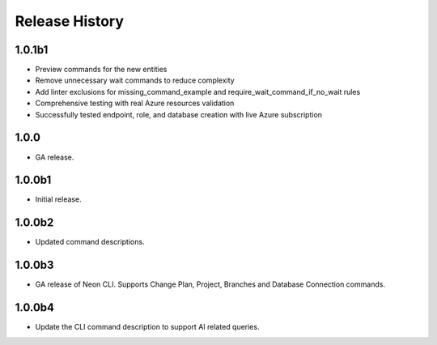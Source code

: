 .. :changelog:

Release History
===============

1.0.1b1
++++++
* Preview commands for the new entities
* Remove unnecessary wait commands to reduce complexity
* Add linter exclusions for missing_command_example and require_wait_command_if_no_wait rules
* Comprehensive testing with real Azure resources validation
* Successfully tested endpoint, role, and database creation with live Azure subscription

1.0.0
++++++
* GA release.

1.0.0b1
++++++
* Initial release.

1.0.0b2
++++++
* Updated command descriptions.

1.0.0b3
++++++
* GA release of Neon CLI. Supports Change Plan, Project, Branches and Database Connection commands.

1.0.0b4
++++++
* Update the CLI command description to support AI related queries.
